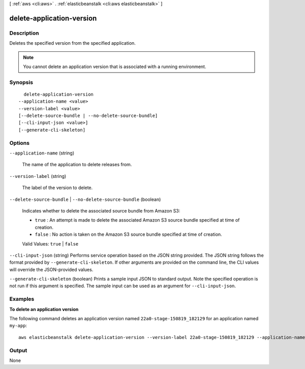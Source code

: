 [ :ref:`aws <cli:aws>` . :ref:`elasticbeanstalk <cli:aws elasticbeanstalk>` ]

.. _cli:aws elasticbeanstalk delete-application-version:


**************************
delete-application-version
**************************



===========
Description
===========



Deletes the specified version from the specified application. 

 

.. note::

  You cannot delete an application version that is associated with a running environment.



========
Synopsis
========

::

    delete-application-version
  --application-name <value>
  --version-label <value>
  [--delete-source-bundle | --no-delete-source-bundle]
  [--cli-input-json <value>]
  [--generate-cli-skeleton]




=======
Options
=======

``--application-name`` (string)


  The name of the application to delete releases from.

  

``--version-label`` (string)


  The label of the version to delete. 

  

``--delete-source-bundle`` | ``--no-delete-source-bundle`` (boolean)


  Indicates whether to delete the associated source bundle from Amazon S3: 

   

   
  * ``true`` : An attempt is made to delete the associated Amazon S3 source bundle specified at time of creation. 
   
  * ``false`` : No action is taken on the Amazon S3 source bundle specified at time of creation. 
   

   

  Valid Values: ``true`` | ``false``  

  

``--cli-input-json`` (string)
Performs service operation based on the JSON string provided. The JSON string follows the format provided by ``--generate-cli-skeleton``. If other arguments are provided on the command line, the CLI values will override the JSON-provided values.

``--generate-cli-skeleton`` (boolean)
Prints a sample input JSON to standard output. Note the specified operation is not run if this argument is specified. The sample input can be used as an argument for ``--cli-input-json``.



========
Examples
========

**To delete an application version**

The following command deletes an application version named ``22a0-stage-150819_182129`` for an application named ``my-app``::

  aws elasticbeanstalk delete-application-version --version-label 22a0-stage-150819_182129 --application-name my-app


======
Output
======

None